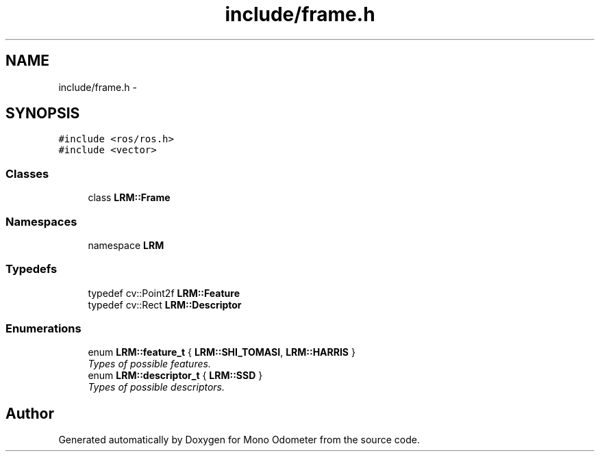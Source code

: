 .TH "include/frame.h" 3 "Wed Sep 26 2012" "Version 0.01" "Mono Odometer" \" -*- nroff -*-
.ad l
.nh
.SH NAME
include/frame.h \- 
.SH SYNOPSIS
.br
.PP
\fC#include <ros/ros\&.h>\fP
.br
\fC#include <vector>\fP
.br

.SS "Classes"

.in +1c
.ti -1c
.RI "class \fBLRM::Frame\fP"
.br
.in -1c
.SS "Namespaces"

.in +1c
.ti -1c
.RI "namespace \fBLRM\fP"
.br
.in -1c
.SS "Typedefs"

.in +1c
.ti -1c
.RI "typedef cv::Point2f \fBLRM::Feature\fP"
.br
.ti -1c
.RI "typedef cv::Rect \fBLRM::Descriptor\fP"
.br
.in -1c
.SS "Enumerations"

.in +1c
.ti -1c
.RI "enum \fBLRM::feature_t\fP { \fBLRM::SHI_TOMASI\fP, \fBLRM::HARRIS\fP }"
.br
.RI "\fITypes of possible features\&. \fP"
.ti -1c
.RI "enum \fBLRM::descriptor_t\fP { \fBLRM::SSD\fP }"
.br
.RI "\fITypes of possible descriptors\&. \fP"
.in -1c
.SH "Author"
.PP 
Generated automatically by Doxygen for Mono Odometer from the source code\&.

